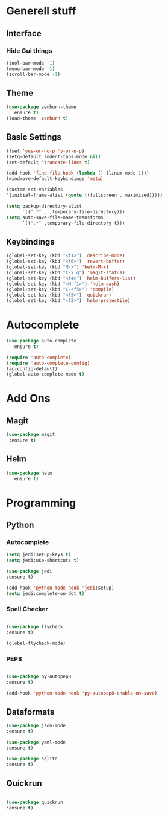 * Generell stuff
** Interface
*** Hide Gui things
     #+BEGIN_SRC emacs-lisp
      (tool-bar-mode -1)
      (menu-bar-mode -1)
      (scroll-bar-mode -1)
     #+END_SRC
** Theme
   #+BEGIN_SRC emacs-lisp
     (use-package zenburn-theme
       :ensure t)
     (load-theme 'zenburn t)
   #+END_SRC
** Basic Settings
   #+BEGIN_SRC emacs-lisp
     (fset 'yes-or-no-p 'y-or-n-p)
     (setq-default indent-tabs-mode nil)
     (set-default 'truncate-lines t)
     
     (add-hook 'find-file-hook (lambda () (linum-mode 1)))
     (windmove-default-keybindings 'meta)

     (custom-set-variables
     '(initial-frame-alist (quote ((fullscreen . maximized)))))

     (setq backup-directory-alist
           `((".*" . ,temporary-file-directory)))
     (setq auto-save-file-name-transforms
           `((".*" ,temporary-file-directory t)))

   #+END_SRC
** Keybindings
   #+BEGIN_SRC emacs-lisp
     (global-set-key (kbd "<f1>") 'describe-mode) 
     (global-set-key (kbd "<f6>") 'revert-buffer)
     (global-set-key (kbd "M-x") 'helm-M-x)
     (global-set-key (kbd "C-x g") 'magit-status)
     (global-set-key (kbd "<f4>") 'helm-buffers-list)
     (global-set-key (kbd "<M-f1>") 'helm-dash)
     (global-set-key (kbd "C-<f5>") 'compile)
     (global-set-key (kbd "<f5>") 'quickrun)
     (global-set-key (kbd "<f2>") 'helm-projectile)
   #+END_SRC

* Autocomplete
  #+BEGIN_SRC emacs-lisp
    (use-package auto-complete
      :ensure t)

    (require 'auto-complete)
    (require 'auto-complete-config)
    (ac-config-default)
    (global-auto-complete-mode t)

  #+END_SRC

* Add Ons
** Magit
  #+BEGIN_SRC emacs-lisp 
 (use-package magit
  :ensure t)
  #+END_SRC

** Helm
#+BEGIN_SRC emacs-lisp
  (use-package helm
    :ensure t)
#+END_SRC
* Programming
** Python
*** Autocomplete
   #+BEGIN_SRC emacs-lisp
   (setq jedi:setup-keys t)
   (setq jedi:use-shortcuts t)

   (use-package jedi
   :ensure t)

   (add-hook 'python-mode-hook 'jedi:setup)
   (setq jedi:complete-on-dot t)  

   #+END_SRC
   
*** Spell Checker
   #+BEGIN_SRC emacs-lisp
   
   (use-package flycheck
   :ensure t)

   (global-flycheck-mode)  

   #+END_SRC
  
*** PEP8
   #+BEGIN_SRC emacs-lisp
   
   (use-package py-autopep8
   :ensure t)

   (add-hook 'python-mode-hook 'py-autopep8-enable-on-save)

   #+END_SRC

** Dataformats
   #+BEGIN_SRC emacs-lisp
   (use-package json-mode
   :ensure t)

   (use-package yaml-mode
   :ensure t)
 
   (use-package sqlite
   :ensure t)

  #+END_SRC
   
** Quickrun
   #+BEGIN_SRC emacs-lisp

   (use-package quickrun
   :ensure t)

   #+END_SRC
